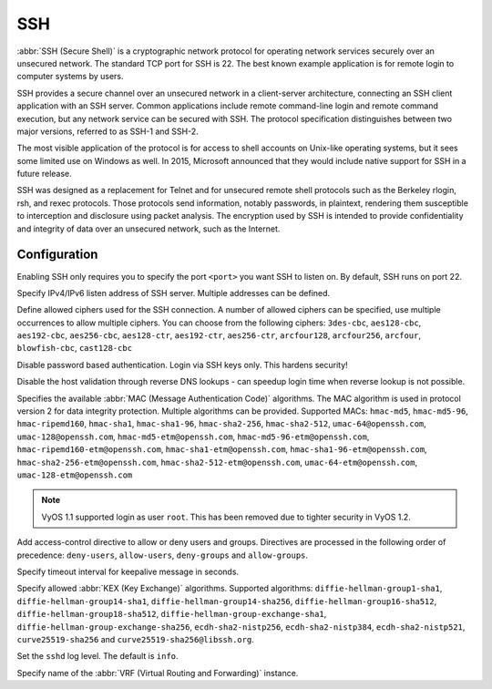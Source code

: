 .. _ssh:

###
SSH
###

:abbr:`SSH (Secure Shell)` is a cryptographic network protocol for operating
network services securely over an unsecured network. The standard TCP port for
SSH is 22. The best known example application is for remote login to computer
systems by users.

SSH provides a secure channel over an unsecured network in a client-server
architecture, connecting an SSH client application with an SSH server. Common
applications include remote command-line login and remote command execution,
but any network service can be secured with SSH. The protocol specification
distinguishes between two major versions, referred to as SSH-1 and SSH-2.

The most visible application of the protocol is for access to shell accounts
on Unix-like operating systems, but it sees some limited use on Windows as
well. In 2015, Microsoft announced that they would include native support for
SSH in a future release.

SSH was designed as a replacement for Telnet and for unsecured remote shell
protocols such as the Berkeley rlogin, rsh, and rexec protocols.
Those protocols send information, notably passwords, in plaintext,
rendering them susceptible to interception and disclosure using packet
analysis. The encryption used by SSH is intended to provide confidentiality
and integrity of data over an unsecured network, such as the Internet.

Configuration
=============

.. cfgcmd:: set service ssh port <port>

Enabling SSH only requires you to specify the port ``<port>`` you want SSH to
listen on. By default, SSH runs on port 22.

.. cfgcmd:: set service ssh listen-address <address>

Specify IPv4/IPv6 listen address of SSH server. Multiple addresses can be
defined.

.. cfgcmd:: set service ssh ciphers <cipher>

Define allowed ciphers used for the SSH connection. A number of allowed ciphers
can be specified, use multiple occurrences to allow multiple ciphers. You can
choose from the following ciphers: ``3des-cbc``, ``aes128-cbc``, ``aes192-cbc``,
``aes256-cbc``, ``aes128-ctr``, ``aes192-ctr``, ``aes256-ctr``, ``arcfour128``,
``arcfour256``, ``arcfour``, ``blowfish-cbc``, ``cast128-cbc``

.. cfgcmd:: set service ssh disable-password-authentication

Disable password based authentication. Login via SSH keys only. This hardens
security!

.. cfgcmd:: set service ssh disable-host-validation

Disable the host validation through reverse DNS lookups - can speedup login
time when reverse lookup is not possible.

.. cfgcmd:: set service ssh macs <mac>

Specifies the available :abbr:`MAC (Message Authentication Code)` algorithms.
The MAC algorithm is used in protocol version 2 for data integrity protection.
Multiple algorithms can be provided. Supported MACs: ``hmac-md5``,
``hmac-md5-96``, ``hmac-ripemd160``, ``hmac-sha1``, ``hmac-sha1-96``,
``hmac-sha2-256``, ``hmac-sha2-512``, ``umac-64@openssh.com``,
``umac-128@openssh.com``, ``hmac-md5-etm@openssh.com``,
``hmac-md5-96-etm@openssh.com``, ``hmac-ripemd160-etm@openssh.com``,
``hmac-sha1-etm@openssh.com``, ``hmac-sha1-96-etm@openssh.com``,
``hmac-sha2-256-etm@openssh.com``, ``hmac-sha2-512-etm@openssh.com``,
``umac-64-etm@openssh.com``, ``umac-128-etm@openssh.com``

.. note:: VyOS 1.1 supported login as user ``root``. This has been removed due
   to tighter security in VyOS 1.2.

.. cfgcmd:: set service ssh access-control <allow | deny> <group | user> <name>

Add access-control directive to allow or deny users and groups. Directives are
processed in the following order of precedence: ``deny-users``, ``allow-users``,
``deny-groups`` and ``allow-groups``.

.. cfgcmd:: set service ssh client-keepalive-interval <interval>

Specify timeout interval for keepalive message in seconds.

.. cfgcmd:: set service ssh key-exchange <kex>

Specify allowed :abbr:`KEX (Key Exchange)` algorithms.
Supported algorithms: ``diffie-hellman-group1-sha1``,
``diffie-hellman-group14-sha1``, ``diffie-hellman-group14-sha256``,
``diffie-hellman-group16-sha512``, ``diffie-hellman-group18-sha512``,
``diffie-hellman-group-exchange-sha1``,
``diffie-hellman-group-exchange-sha256``, ``ecdh-sha2-nistp256``,
``ecdh-sha2-nistp384``, ``ecdh-sha2-nistp521``, ``curve25519-sha256`` and
``curve25519-sha256@libssh.org``.

.. cfgcmd:: set service ssh loglevel <quiet | fatal | error | info | verbose>

Set the ``sshd`` log level. The default is ``info``.

.. cfgcmd:: set service ssh vrf <name>

Specify name of the :abbr:`VRF (Virtual Routing and Forwarding)` instance.

.. seealso:: SSH :ref:`ssh_key_based_authentication`
